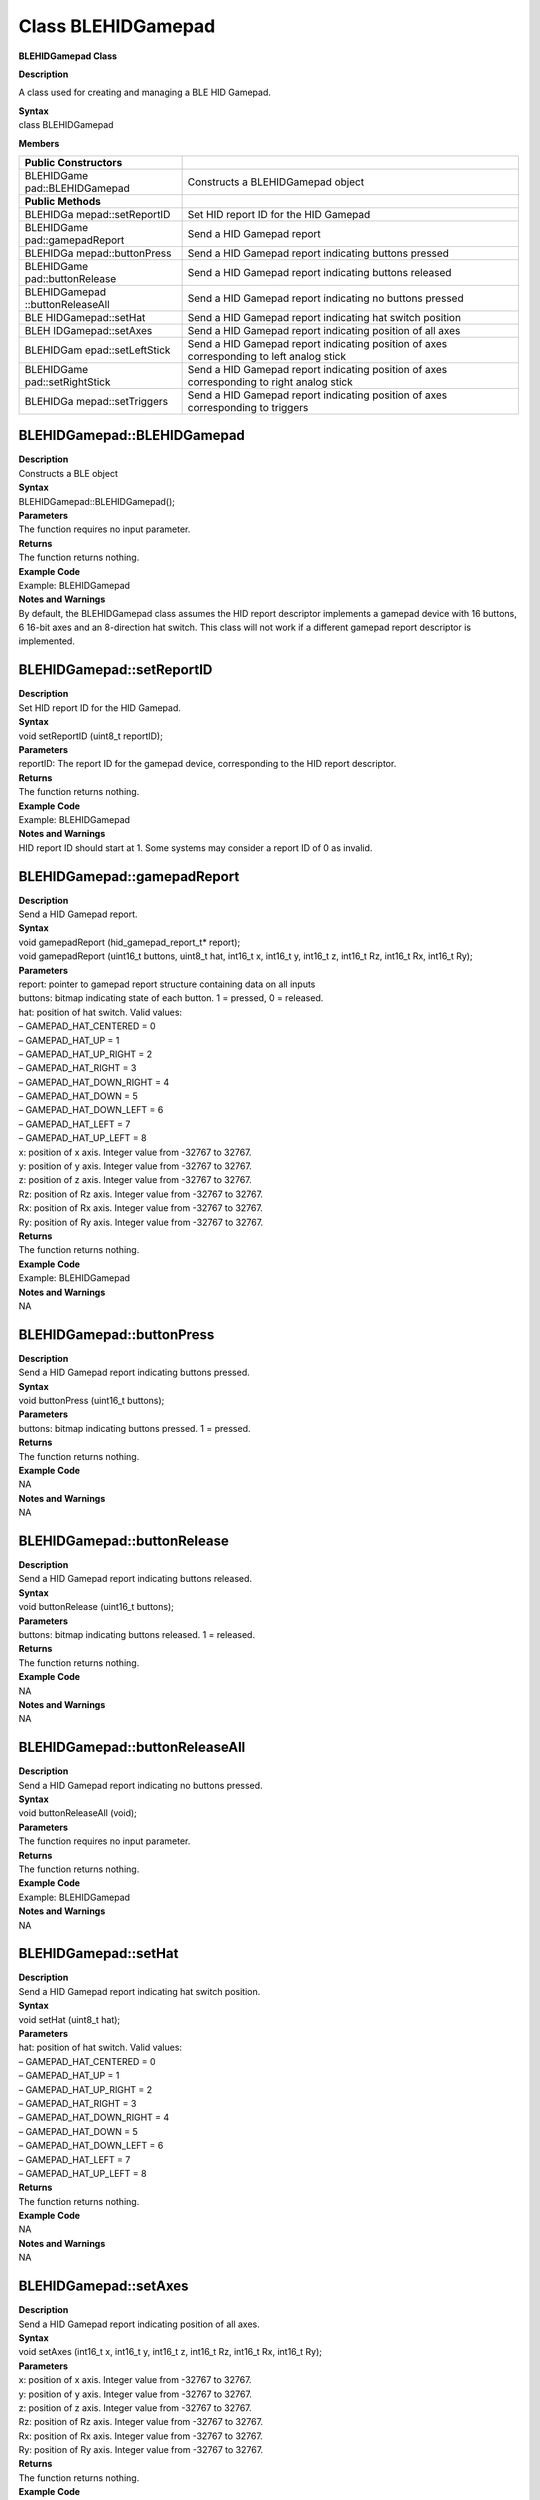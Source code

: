 Class BLEHIDGamepad
===================

**BLEHIDGamepad Class**

**Description**

A class used for creating and managing a BLE HID Gamepad.

| **Syntax**
| class BLEHIDGamepad

**Members**

+--------------------+-------------------------------------------------+
| **Public           |                                                 |
| Constructors**     |                                                 |
+====================+=================================================+
| BLEHIDGame         | Constructs a BLEHIDGamepad object               |
| pad::BLEHIDGamepad |                                                 |
+--------------------+-------------------------------------------------+
| **Public Methods** |                                                 |
+--------------------+-------------------------------------------------+
| BLEHIDGa           | Set HID report ID for the HID Gamepad           |
| mepad::setReportID |                                                 |
+--------------------+-------------------------------------------------+
| BLEHIDGame         | Send a HID Gamepad report                       |
| pad::gamepadReport |                                                 |
+--------------------+-------------------------------------------------+
| BLEHIDGa           | Send a HID Gamepad report indicating buttons    |
| mepad::buttonPress | pressed                                         |
+--------------------+-------------------------------------------------+
| BLEHIDGame         | Send a HID Gamepad report indicating buttons    |
| pad::buttonRelease | released                                        |
+--------------------+-------------------------------------------------+
| BLEHIDGamepad      | Send a HID Gamepad report indicating no buttons |
| ::buttonReleaseAll | pressed                                         |
+--------------------+-------------------------------------------------+
| BLE                | Send a HID Gamepad report indicating hat switch |
| HIDGamepad::setHat | position                                        |
+--------------------+-------------------------------------------------+
| BLEH               | Send a HID Gamepad report indicating position   |
| IDGamepad::setAxes | of all axes                                     |
+--------------------+-------------------------------------------------+
| BLEHIDGam          | Send a HID Gamepad report indicating position   |
| epad::setLeftStick | of axes corresponding to left analog stick      |
+--------------------+-------------------------------------------------+
| BLEHIDGame         | Send a HID Gamepad report indicating position   |
| pad::setRightStick | of axes corresponding to right analog stick     |
+--------------------+-------------------------------------------------+
| BLEHIDGa           | Send a HID Gamepad report indicating position   |
| mepad::setTriggers | of axes corresponding to triggers               |
+--------------------+-------------------------------------------------+

**BLEHIDGamepad::BLEHIDGamepad**
~~~~~~~~~~~~~~~~~~~~~~~~~~~~~~~~

| **Description**
| Constructs a BLE object

| **Syntax**
| BLEHIDGamepad::BLEHIDGamepad();

| **Parameters**
| The function requires no input parameter.

| **Returns**
| The function returns nothing.

| **Example Code**
| Example: BLEHIDGamepad

| **Notes and Warnings**
| By default, the BLEHIDGamepad class assumes the HID report descriptor
  implements a gamepad device with 16 buttons, 6 16-bit axes and an
  8-direction hat switch. This class will not work if a different
  gamepad report descriptor is implemented.

**BLEHIDGamepad::setReportID**
~~~~~~~~~~~~~~~~~~~~~~~~~~~~~~

| **Description**
| Set HID report ID for the HID Gamepad.

| **Syntax**
| void setReportID (uint8_t reportID);

| **Parameters**
| reportID: The report ID for the gamepad device, corresponding to the
  HID report descriptor.

| **Returns**
| The function returns nothing.

| **Example Code**
| Example: BLEHIDGamepad

| **Notes and Warnings**
| HID report ID should start at 1. Some systems may consider a report ID
  of 0 as invalid.

**BLEHIDGamepad::gamepadReport**
~~~~~~~~~~~~~~~~~~~~~~~~~~~~~~~~

| **Description**
| Send a HID Gamepad report.

| **Syntax**
| void gamepadReport (hid_gamepad_report_t\* report);
| void gamepadReport (uint16_t buttons, uint8_t hat, int16_t x, int16_t
  y, int16_t z, int16_t Rz, int16_t Rx, int16_t Ry);

| **Parameters**
| report: pointer to gamepad report structure containing data on all
  inputs
| buttons: bitmap indicating state of each button. 1 = pressed, 0 =
  released.
| hat: position of hat switch. Valid values:
| – GAMEPAD_HAT_CENTERED = 0
| – GAMEPAD_HAT_UP = 1
| – GAMEPAD_HAT_UP_RIGHT = 2
| – GAMEPAD_HAT_RIGHT = 3
| – GAMEPAD_HAT_DOWN_RIGHT = 4
| – GAMEPAD_HAT_DOWN = 5
| – GAMEPAD_HAT_DOWN_LEFT = 6
| – GAMEPAD_HAT_LEFT = 7
| – GAMEPAD_HAT_UP_LEFT = 8
| x: position of x axis. Integer value from -32767 to 32767.
| y: position of y axis. Integer value from -32767 to 32767.
| z: position of z axis. Integer value from -32767 to 32767.
| Rz: position of Rz axis. Integer value from -32767 to 32767.
| Rx: position of Rx axis. Integer value from -32767 to 32767.
| Ry: position of Ry axis. Integer value from -32767 to 32767.

| **Returns**
| The function returns nothing.

| **Example Code**
| Example: BLEHIDGamepad

| **Notes and Warnings**
| NA

**BLEHIDGamepad::buttonPress**
~~~~~~~~~~~~~~~~~~~~~~~~~~~~~~

| **Description**
| Send a HID Gamepad report indicating buttons pressed.

| **Syntax**
| void buttonPress (uint16_t buttons);

| **Parameters**
| buttons: bitmap indicating buttons pressed. 1 = pressed.

| **Returns**
| The function returns nothing.

| **Example Code**
| NA

| **Notes and Warnings**
| NA

**BLEHIDGamepad::buttonRelease**
~~~~~~~~~~~~~~~~~~~~~~~~~~~~~~~~

| **Description**
| Send a HID Gamepad report indicating buttons released.

| **Syntax**
| void buttonRelease (uint16_t buttons);

| **Parameters**
| buttons: bitmap indicating buttons released. 1 = released.

| **Returns**
| The function returns nothing.

| **Example Code**
| NA

| **Notes and Warnings**
| NA

**BLEHIDGamepad::buttonReleaseAll**
~~~~~~~~~~~~~~~~~~~~~~~~~~~~~~~~~~~

| **Description**
| Send a HID Gamepad report indicating no buttons pressed.

| **Syntax**
| void buttonReleaseAll (void);

| **Parameters**
| The function requires no input parameter.

| **Returns**
| The function returns nothing.

| **Example Code**
| Example: BLEHIDGamepad

| **Notes and Warnings**
| NA

**BLEHIDGamepad::setHat**
~~~~~~~~~~~~~~~~~~~~~~~~~

| **Description**
| Send a HID Gamepad report indicating hat switch position.

| **Syntax**
| void setHat (uint8_t hat);

| **Parameters**
| hat: position of hat switch. Valid values:
| – GAMEPAD_HAT_CENTERED = 0
| – GAMEPAD_HAT_UP = 1
| – GAMEPAD_HAT_UP_RIGHT = 2
| – GAMEPAD_HAT_RIGHT = 3
| – GAMEPAD_HAT_DOWN_RIGHT = 4
| – GAMEPAD_HAT_DOWN = 5
| – GAMEPAD_HAT_DOWN_LEFT = 6
| – GAMEPAD_HAT_LEFT = 7
| – GAMEPAD_HAT_UP_LEFT = 8

| **Returns**
| The function returns nothing.

| **Example Code**
| NA

| **Notes and Warnings**
| NA

**BLEHIDGamepad::setAxes**
~~~~~~~~~~~~~~~~~~~~~~~~~~

| **Description**
| Send a HID Gamepad report indicating position of all axes.

| **Syntax**
| void setAxes (int16_t x, int16_t y, int16_t z, int16_t Rz, int16_t Rx,
  int16_t Ry);

| **Parameters**
| x: position of x axis. Integer value from -32767 to 32767.
| y: position of y axis. Integer value from -32767 to 32767.
| z: position of z axis. Integer value from -32767 to 32767.
| Rz: position of Rz axis. Integer value from -32767 to 32767.
| Rx: position of Rx axis. Integer value from -32767 to 32767.
| Ry: position of Ry axis. Integer value from -32767 to 32767.

| **Returns**
| The function returns nothing.

| **Example Code**
| Example: BLEHIDGamepad

| **Notes and Warnings**
| NA

**BLEHIDGamepad::setLeftStick**
~~~~~~~~~~~~~~~~~~~~~~~~~~~~~~~

| **Description**
| Send a HID Gamepad report indicating position of axes corresponding to
  left analog stick.

| **Syntax**
| void setLeftStick (int16_t x, int16_t y);

| **Parameters**
| x: position of x axis. Integer value from -32767 to 32767.
| y: position of y axis. Integer value from -32767 to 32767.

| **Returns**
| The function returns nothing.

| **Example Code**
| NA

| **Notes and Warnings**
| NA

**BLEHIDGamepad::setRightStick**
~~~~~~~~~~~~~~~~~~~~~~~~~~~~~~~~

| **Description**
| Send a HID Gamepad report indicating position of axes corresponding to
  right analog stick.

| **Syntax**
| void setLeftStick (int16_t z, int16_t Rz);

| **Parameters**
| z: position of z axis. Integer value from -32767 to 32767.
| Rz: position of Rz axis. Integer value from -32767 to 32767.

| **Returns**
| The function returns nothing.

| **Example Code**
| NA

| **Notes and Warnings**
| NA

**BLEHIDGamepad::setTriggers**
~~~~~~~~~~~~~~~~~~~~~~~~~~~~~~

| **Description**
| Send a HID Gamepad report indicating position of axes corresponding to
  triggers.

| **Syntax**
| void setTriggers (int16_t Rx, int16_t Ry);

| **Parameters**
| Rx: position of Rx axis. Integer value from -32767 to 32767.
| Ry: position of Ry axis. Integer value from -32767 to 32767.

| **Returns**
| The function returns nothing.

| **Example Code**
| NA

| **Notes and Warnings**
| NA

